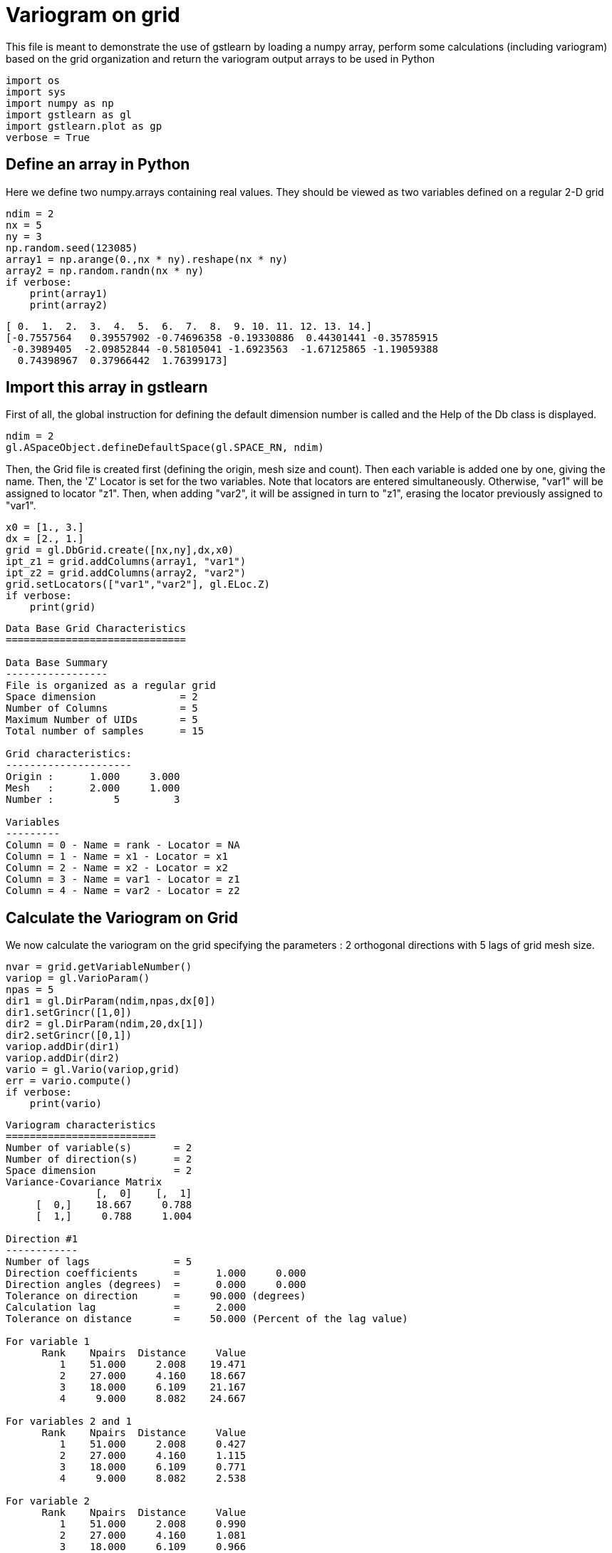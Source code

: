 [[variogram-on-grid]]
= Variogram on grid

This file is meant to demonstrate the use of gstlearn by loading a numpy
array, perform some calculations (including variogram) based on the grid
organization and return the variogram output arrays to be used in Python

[source, ipython3]
----
import os
import sys
import numpy as np
import gstlearn as gl
import gstlearn.plot as gp
verbose = True
----

[[define-an-array-in-python]]
== Define an array in Python

Here we define two numpy.arrays containing real values. They should be
viewed as two variables defined on a regular 2-D grid

[source, ipython3]
----
ndim = 2
nx = 5
ny = 3
np.random.seed(123085)
array1 = np.arange(0.,nx * ny).reshape(nx * ny)
array2 = np.random.randn(nx * ny)
if verbose:
    print(array1)
    print(array2)
----


----
[ 0.  1.  2.  3.  4.  5.  6.  7.  8.  9. 10. 11. 12. 13. 14.]
[-0.7557564   0.39557902 -0.74696358 -0.19330886  0.44301441 -0.35785915
 -0.3989405  -2.09852844 -0.58105041 -1.6923563  -1.67125865 -1.19059388
  0.74398967  0.37966442  1.76399173]
----

[[import-this-array-in-gstlearn]]
== Import this array in gstlearn

First of all, the global instruction for defining the default dimension
number is called and the Help of the Db class is displayed.

[source, ipython3]
----
ndim = 2
gl.ASpaceObject.defineDefaultSpace(gl.SPACE_RN, ndim)
----

Then, the Grid file is created first (defining the origin, mesh size and
count). Then each variable is added one by one, giving the name. Then,
the 'Z' Locator is set for the two variables. Note that locators are
entered simultaneously. Otherwise, "var1" will be assigned to locator
"z1". Then, when adding "var2", it will be assigned in turn to "z1",
erasing the locator previously assigned to "var1".

[source, ipython3]
----
x0 = [1., 3.]
dx = [2., 1.]
grid = gl.DbGrid.create([nx,ny],dx,x0)
ipt_z1 = grid.addColumns(array1, "var1")
ipt_z2 = grid.addColumns(array2, "var2")
grid.setLocators(["var1","var2"], gl.ELoc.Z)
if verbose:
    print(grid)
----


----

Data Base Grid Characteristics
==============================

Data Base Summary
-----------------
File is organized as a regular grid
Space dimension              = 2
Number of Columns            = 5
Maximum Number of UIDs       = 5
Total number of samples      = 15

Grid characteristics:
---------------------
Origin :      1.000     3.000
Mesh   :      2.000     1.000
Number :          5         3

Variables
---------
Column = 0 - Name = rank - Locator = NA
Column = 1 - Name = x1 - Locator = x1
Column = 2 - Name = x2 - Locator = x2
Column = 3 - Name = var1 - Locator = z1
Column = 4 - Name = var2 - Locator = z2

----

[[calculate-the-variogram-on-grid]]
== Calculate the Variogram on Grid

We now calculate the variogram on the grid specifying the parameters : 2
orthogonal directions with 5 lags of grid mesh size.

[source, ipython3]
----
nvar = grid.getVariableNumber()
variop = gl.VarioParam()
npas = 5
dir1 = gl.DirParam(ndim,npas,dx[0])
dir1.setGrincr([1,0])
dir2 = gl.DirParam(ndim,20,dx[1])
dir2.setGrincr([0,1])
variop.addDir(dir1)
variop.addDir(dir2)
vario = gl.Vario(variop,grid)
err = vario.compute()
if verbose:
    print(vario)
----


----

Variogram characteristics
=========================
Number of variable(s)       = 2
Number of direction(s)      = 2
Space dimension             = 2
Variance-Covariance Matrix
               [,  0]    [,  1]
     [  0,]    18.667     0.788
     [  1,]     0.788     1.004

Direction #1
------------
Number of lags              = 5
Direction coefficients      =      1.000     0.000
Direction angles (degrees)  =      0.000     0.000
Tolerance on direction      =     90.000 (degrees)
Calculation lag             =      2.000
Tolerance on distance       =     50.000 (Percent of the lag value)

For variable 1
      Rank    Npairs  Distance     Value
         1    51.000     2.008    19.471
         2    27.000     4.160    18.667
         3    18.000     6.109    21.167
         4     9.000     8.082    24.667

For variables 2 and 1
      Rank    Npairs  Distance     Value
         1    51.000     2.008     0.427
         2    27.000     4.160     1.115
         3    18.000     6.109     0.771
         4     9.000     8.082     2.538

For variable 2
      Rank    Npairs  Distance     Value
         1    51.000     2.008     0.990
         2    27.000     4.160     1.081
         3    18.000     6.109     0.966
         4     9.000     8.082     1.770

Direction #2
------------
Number of lags              = 20
Direction coefficients      =      1.000     0.000
Direction angles (degrees)  =      0.000     0.000
Tolerance on direction      =     90.000 (degrees)
Calculation lag             =      1.000
Tolerance on distance       =     50.000 (Percent of the lag value)

For variable 1
      Rank    Npairs  Distance     Value
         1    10.000     1.000    12.500
         2    33.000     2.114    14.061
         3     8.000     2.828    50.500
         4    27.000     4.160    18.667
         6    18.000     6.109    21.167
         8     9.000     8.082    24.667

For variables 2 and 1
      Rank    Npairs  Distance     Value
         1    10.000     1.000     0.221
         2    33.000     2.114     0.317
         3     8.000     2.828     1.140
         4    27.000     4.160     1.115
         6    18.000     6.109     0.771
         8     9.000     8.082     2.538

For variable 2
      Rank    Npairs  Distance     Value
         1    10.000     1.000     1.531
         2    33.000     2.114     0.903
         3     8.000     2.828     0.673
         4    27.000     4.160     1.081
         6    18.000     6.109     0.966
         8     9.000     8.082     1.770

----

Extract the variogram items corresponding to the variable #1 and
direction #2 as an example. Note that the variables and directions are
numbered starting from 0

[source, ipython3]
----
ivar = 0
jvar = 0
idir = 1
sw = vario.getSwVec(idir,ivar,jvar)
hh = vario.getHhVec(idir,ivar,jvar)
gg = vario.getGgVec(idir,ivar,jvar)
variance = vario.getVar(ivar,jvar)
----

We can also plot it using the plotting module functions

[source, ipython3]
----
ax = gp.varmod(vario,None,ivar,jvar,idir)
----


----
![png](/home/fors/Projets/gstlearn/gstlearn/build/tests/ipynb/Release/output/Test_VarioGrid_17_0.png)
----
